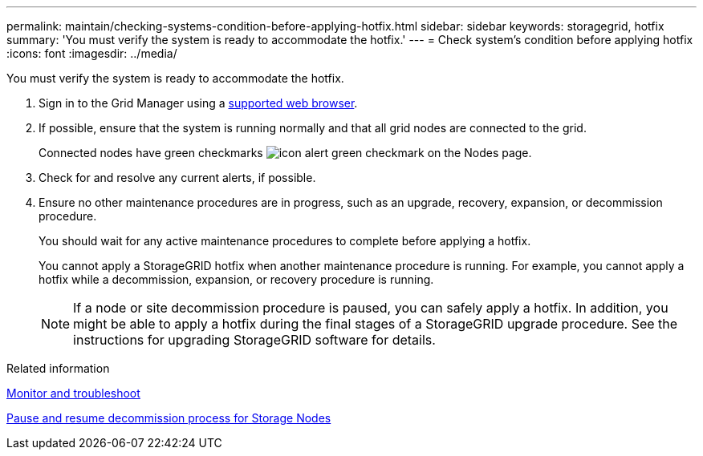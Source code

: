 ---
permalink: maintain/checking-systems-condition-before-applying-hotfix.html
sidebar: sidebar
keywords: storagegrid, hotfix
summary: 'You must verify the system is ready to accommodate the hotfix.'
---
= Check system's condition before applying hotfix
:icons: font
:imagesdir: ../media/

[.lead]
You must verify the system is ready to accommodate the hotfix.

. Sign in to the Grid Manager using a link:../admin/web-browser-requirements.html[supported web browser].
. If possible, ensure that the system is running normally and that all grid nodes are connected to the grid.
+
Connected nodes have green checkmarks image:../media/icon_alert_green_checkmark.png[icon alert green checkmark] on the Nodes page.

. Check for and resolve any current alerts, if possible.

. Ensure no other maintenance procedures are in progress, such as an upgrade, recovery, expansion, or decommission procedure.
+
You should wait for any active maintenance procedures to complete before applying a hotfix.
+
You cannot apply a StorageGRID hotfix when another maintenance procedure is running. For example, you cannot apply a hotfix while a decommission, expansion, or recovery procedure is running.
+
NOTE: If a node or site decommission procedure is paused, you can safely apply a hotfix. In addition, you might be able to apply a hotfix during the final stages of a StorageGRID upgrade procedure. See the instructions for upgrading StorageGRID software for details.

.Related information

link:../monitor/index.html[Monitor and troubleshoot]

link:pausing-and-resuming-decommission-process-for-storage-nodes.html[Pause and resume decommission process for Storage Nodes]
